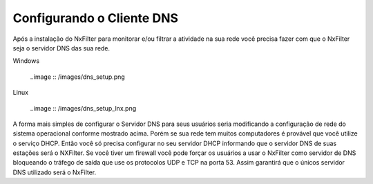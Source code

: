 Configurando o Cliente DNS
----------------------------

Após a instalação do NxFilter para monitorar e/ou filtrar a atividade na sua rede você precisa fazer com que o NxFilter seja o servidor DNS das sua rede.

Windows

 ..image :: /images/dns_setup.png

Linux

 ..image :: /images/dns_setup_lnx.png
 
A forma mais simples de configurar o Servidor DNS para seus usuários seria modificando a configuração de rede do sistema operacional conforme mostrado acima.
Porém se sua rede tem muitos computadores é provável que você utilize o serviço DHCP. Então você só precisa configurar no seu servidor DHCP informando que o servidor DNS de suas estações será o NXFilter.
Se você tiver um firewall você pode forçar os usuários a usar o NxFilter como servidor de DNS bloqueando o tráfego de saída que use os protocolos UDP e TCP na porta 53. Assim garantirá que o únicos servidor DNS utilizado será o NxFilter.
